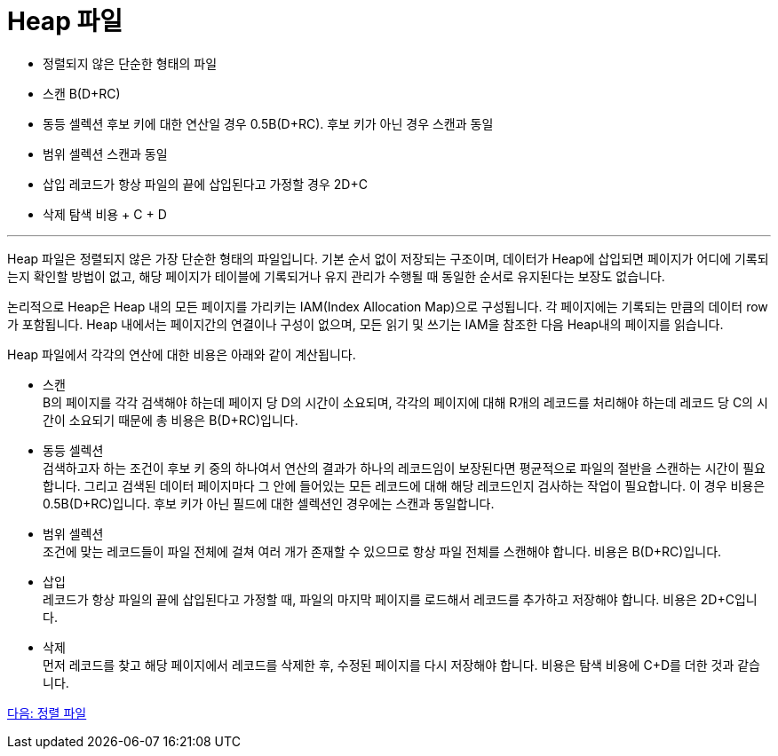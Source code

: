 = Heap 파일

* 정렬되지 않은 단순한 형태의 파일
* 스캔 B(D+RC)
* 동등 셀렉션
후보 키에 대한 연산일 경우 0.5B(D+RC). 후보 키가 아닌 경우 스캔과 동일
* 범위 셀렉션
스캔과 동일
* 삽입
레코드가 항상 파일의 끝에 삽입된다고 가정할 경우 2D+C
* 삭제
탐색 비용 + C + D

---

Heap 파일은 정렬되지 않은 가장 단순한 형태의 파일입니다. 기본 순서 없이 저장되는 구조이며, 데이터가 Heap에 삽입되면 페이지가 어디에 기록되는지 확인할 방법이 없고, 해당 페이지가 테이블에 기록되거나 유지 관리가 수행될 때 동일한 순서로 유지된다는 보장도 없습니다.

논리적으로 Heap은 Heap 내의 모든 페이지를 가리키는 IAM(Index Allocation Map)으로 구성됩니다. 각 페이지에는 기록되는 만큼의 데이터 row가 포함됩니다. Heap 내에서는 페이지간의 연결이나 구성이 없으며, 모든 읽기 및 쓰기는 IAM을 참조한 다음 Heap내의 페이지를 읽습니다. 

Heap 파일에서 각각의 연산에 대한 비용은 아래와 같이 계산됩니다.

* 스캔 +
B의 페이지를 각각 검색해야 하는데 페이지 당 D의 시간이 소요되며, 각각의 페이지에 대해 R개의 레코드를 처리해야 하는데 레코드 당 C의 시간이 소요되기 때문에 총 비용은 B(D+RC)입니다.
* 동등 셀렉션 +
검색하고자 하는 조건이 후보 키 중의 하나여서 연산의 결과가 하나의 레코드임이 보장된다면 평균적으로 파일의 절반을 스캔하는 시간이 필요합니다. 그리고 검색된 데이터 페이지마다 그 안에 들어있는 모든 레코드에 대해 해당 레코드인지 검사하는 작업이 필요합니다. 이 경우 비용은 0.5B(D+RC)입니다. 
후보 키가 아닌 필드에 대한 셀렉션인 경우에는 스캔과 동일합니다.
* 범위 셀렉션 +
조건에 맞는 레코드들이 파일 전체에 걸쳐 여러 개가 존재할 수 있으므로 항상 파일 전체를 스캔해야 합니다. 비용은 B(D+RC)입니다.
* 삽입 +
레코드가 항상 파일의 끝에 삽입된다고 가정할 때, 파일의 마지막 페이지를 로드해서 레코드를 추가하고 저장해야 합니다. 비용은 2D+C입니다.
* 삭제 +
먼저 레코드를 찾고 해당 페이지에서 레코드를 삭제한 후, 수정된 페이지를 다시 저장해야 합니다. 비용은 탐색 비용에 C+D를 더한 것과 같습니다.

link:./06_sorted_file.adoc[다음: 정렬 파일]